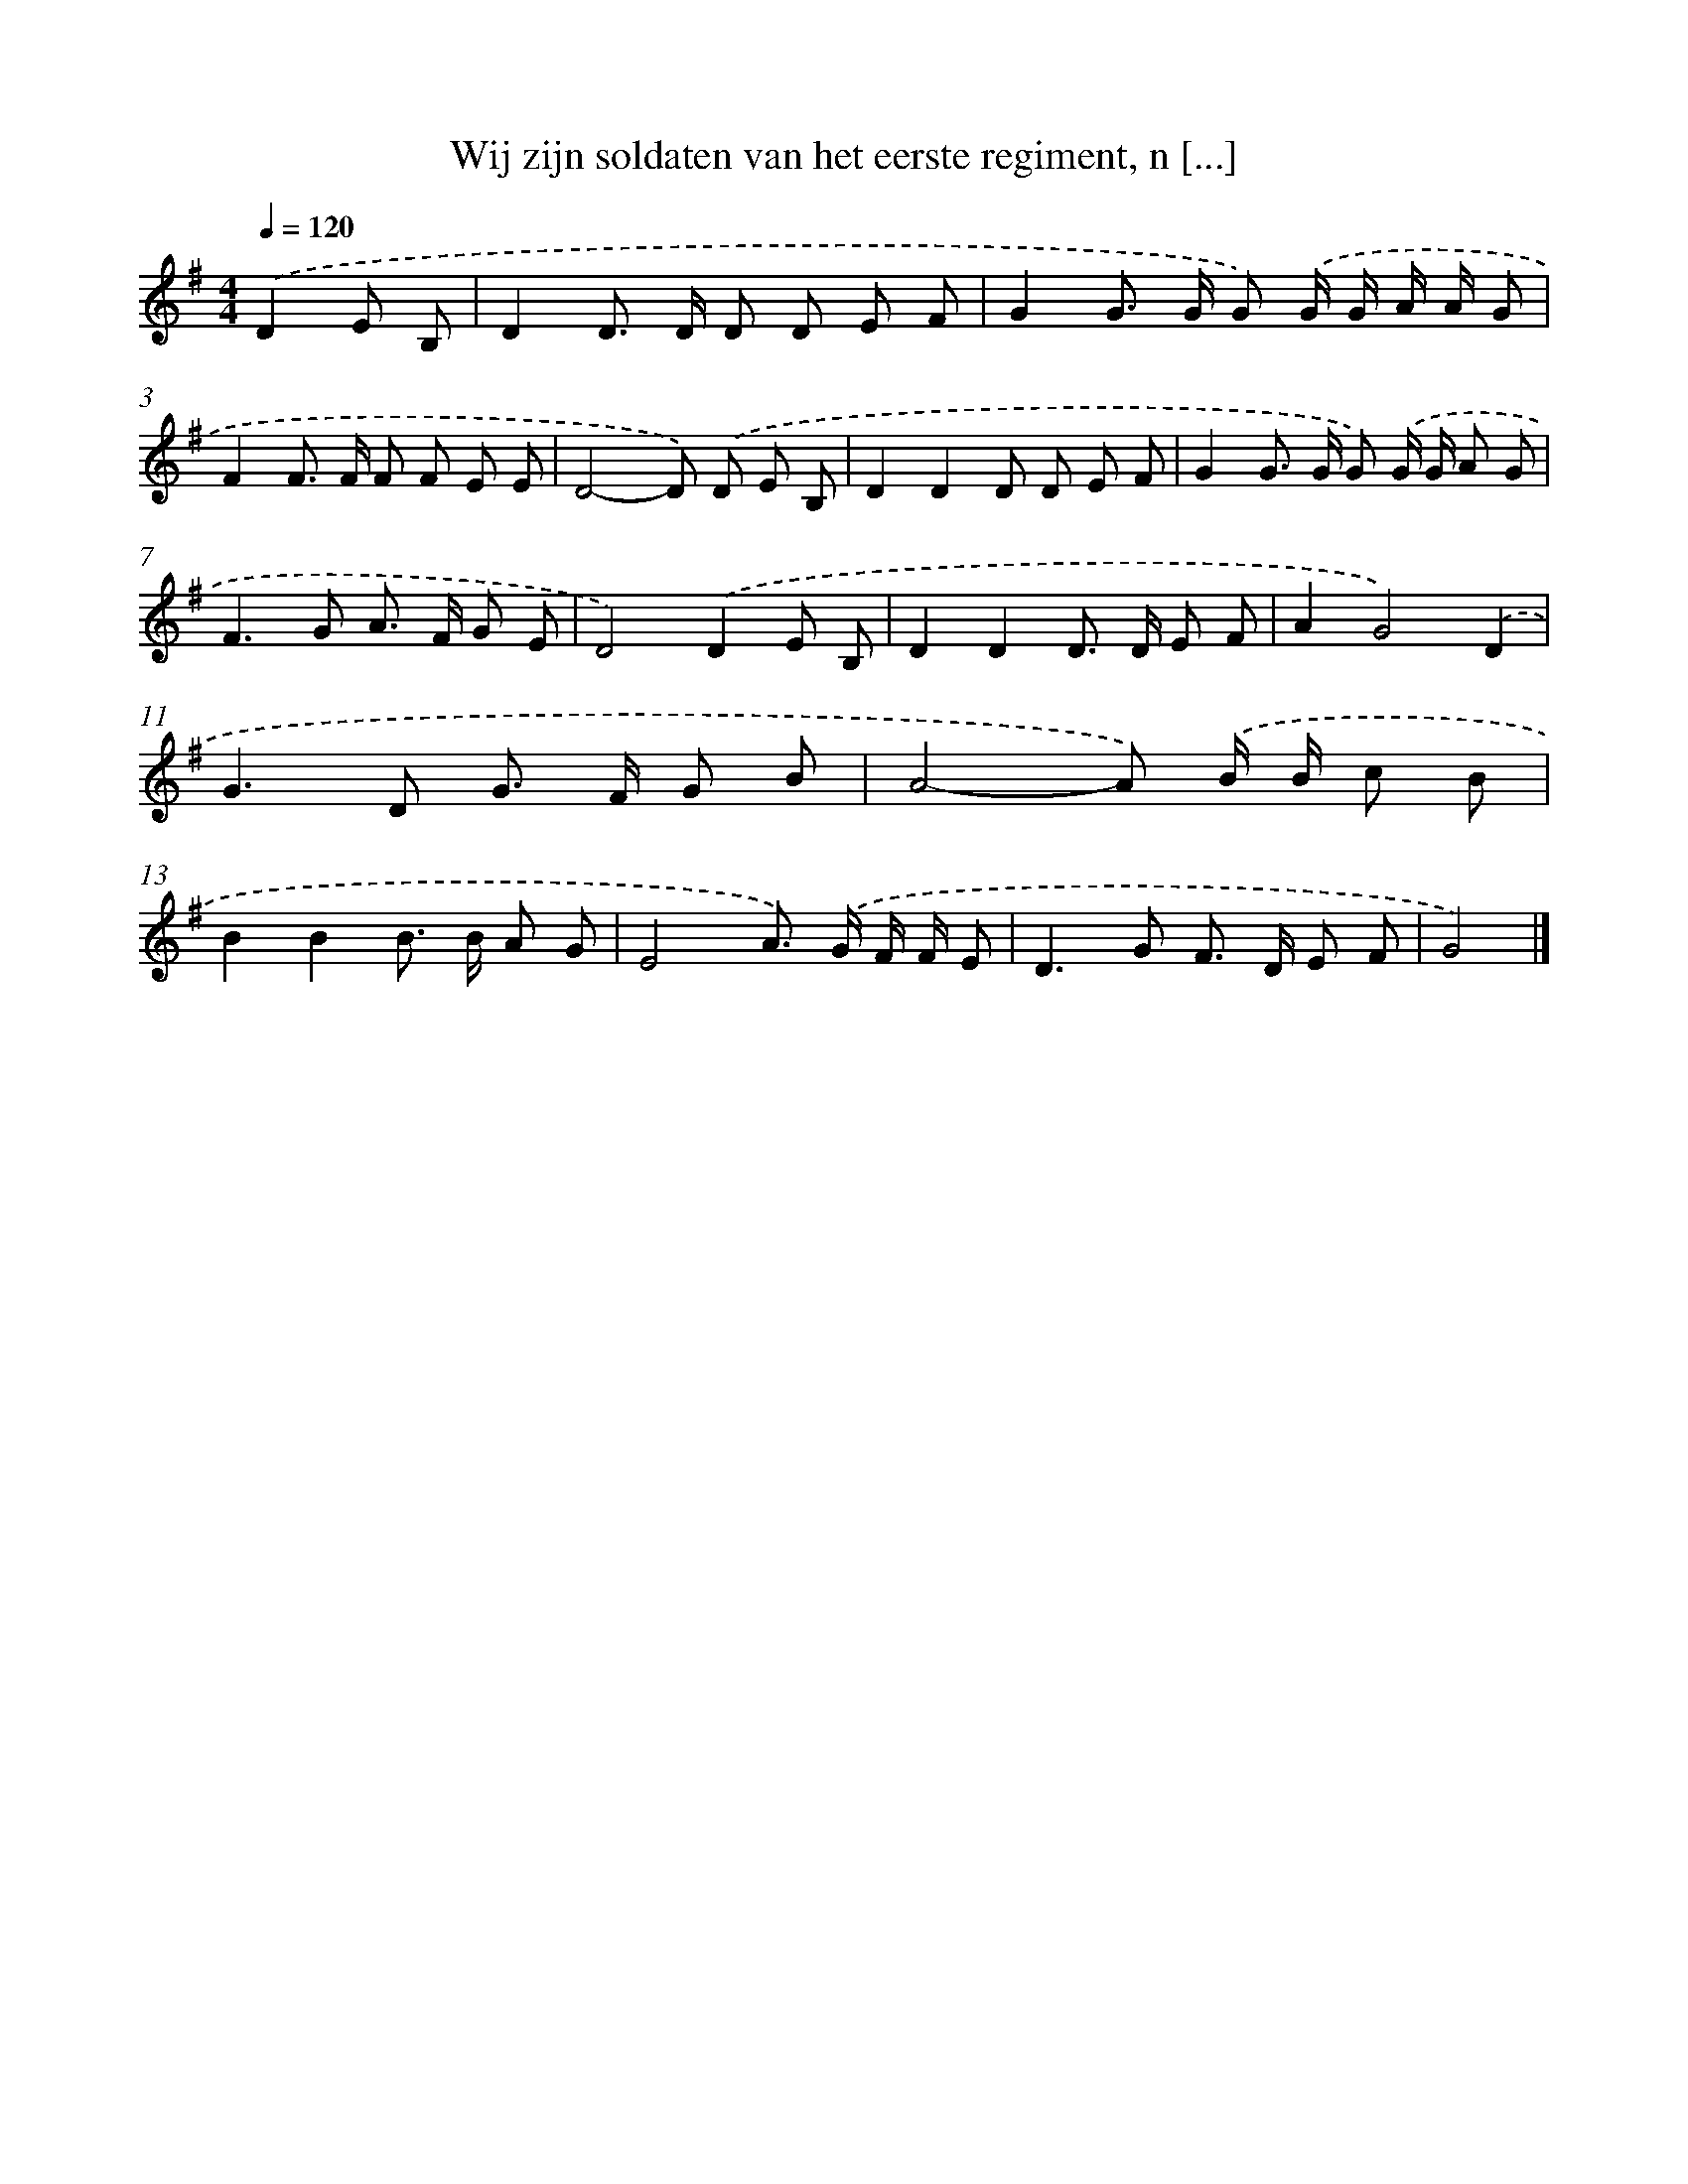 X: 2607
T: Wij zijn soldaten van het eerste regiment, n [...]
%%abc-version 2.0
%%abcx-abcm2ps-target-version 5.9.1 (29 Sep 2008)
%%abc-creator hum2abc beta
%%abcx-conversion-date 2018/11/01 14:35:52
%%humdrum-veritas 765973115
%%humdrum-veritas-data 1953537103
%%continueall 1
%%barnumbers 0
L: 1/8
M: 4/4
Q: 1/4=120
K: G clef=treble
.('D2E B, [I:setbarnb 1]|
D2D> D D D E F |
G2G> G G) .('G/ G/ A/ A/ G |
F2F> F F F E E |
D4-D) .('D E B, |
D2D2D D E F |
G2G> G G) .('G/ G/ A G |
F2>G2 A> F G E |
D4).('D2E B, |
D2D2D> D E F |
A2G4).('D2 |
G2>D2 G> F G B |
A4-A) .('B/ B/ c B |
B2B2B> B A G |
E4A>) .('G F/ F/ E |
D2>G2 F> D E F |
G4) |]
